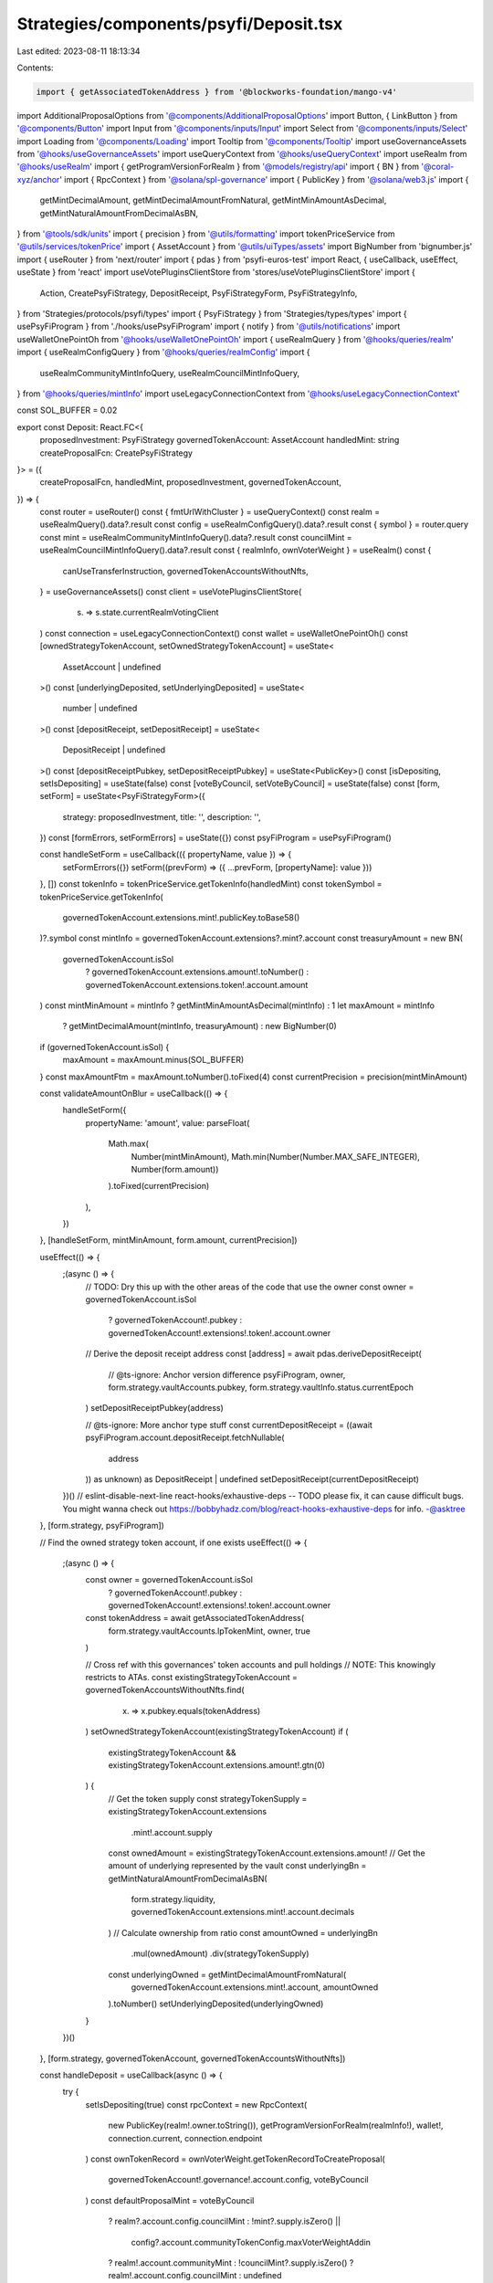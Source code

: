 Strategies/components/psyfi/Deposit.tsx
=======================================

Last edited: 2023-08-11 18:13:34

Contents:

.. code-block:: tsx

    import { getAssociatedTokenAddress } from '@blockworks-foundation/mango-v4'
import AdditionalProposalOptions from '@components/AdditionalProposalOptions'
import Button, { LinkButton } from '@components/Button'
import Input from '@components/inputs/Input'
import Select from '@components/inputs/Select'
import Loading from '@components/Loading'
import Tooltip from '@components/Tooltip'
import useGovernanceAssets from '@hooks/useGovernanceAssets'
import useQueryContext from '@hooks/useQueryContext'
import useRealm from '@hooks/useRealm'
import { getProgramVersionForRealm } from '@models/registry/api'
import { BN } from '@coral-xyz/anchor'
import { RpcContext } from '@solana/spl-governance'
import { PublicKey } from '@solana/web3.js'
import {
  getMintDecimalAmount,
  getMintDecimalAmountFromNatural,
  getMintMinAmountAsDecimal,
  getMintNaturalAmountFromDecimalAsBN,
} from '@tools/sdk/units'
import { precision } from '@utils/formatting'
import tokenPriceService from '@utils/services/tokenPrice'
import { AssetAccount } from '@utils/uiTypes/assets'
import BigNumber from 'bignumber.js'
import { useRouter } from 'next/router'
import { pdas } from 'psyfi-euros-test'
import React, { useCallback, useEffect, useState } from 'react'
import useVotePluginsClientStore from 'stores/useVotePluginsClientStore'
import {
  Action,
  CreatePsyFiStrategy,
  DepositReceipt,
  PsyFiStrategyForm,
  PsyFiStrategyInfo,
} from 'Strategies/protocols/psyfi/types'
import { PsyFiStrategy } from 'Strategies/types/types'
import { usePsyFiProgram } from './hooks/usePsyFiProgram'
import { notify } from '@utils/notifications'
import useWalletOnePointOh from '@hooks/useWalletOnePointOh'
import { useRealmQuery } from '@hooks/queries/realm'
import { useRealmConfigQuery } from '@hooks/queries/realmConfig'
import {
  useRealmCommunityMintInfoQuery,
  useRealmCouncilMintInfoQuery,
} from '@hooks/queries/mintInfo'
import useLegacyConnectionContext from '@hooks/useLegacyConnectionContext'

const SOL_BUFFER = 0.02

export const Deposit: React.FC<{
  proposedInvestment: PsyFiStrategy
  governedTokenAccount: AssetAccount
  handledMint: string
  createProposalFcn: CreatePsyFiStrategy
}> = ({
  createProposalFcn,
  handledMint,
  proposedInvestment,
  governedTokenAccount,
}) => {
  const router = useRouter()
  const { fmtUrlWithCluster } = useQueryContext()
  const realm = useRealmQuery().data?.result
  const config = useRealmConfigQuery().data?.result
  const { symbol } = router.query
  const mint = useRealmCommunityMintInfoQuery().data?.result
  const councilMint = useRealmCouncilMintInfoQuery().data?.result
  const { realmInfo, ownVoterWeight } = useRealm()
  const {
    canUseTransferInstruction,
    governedTokenAccountsWithoutNfts,
  } = useGovernanceAssets()
  const client = useVotePluginsClientStore(
    (s) => s.state.currentRealmVotingClient
  )
  const connection = useLegacyConnectionContext()
  const wallet = useWalletOnePointOh()
  const [ownedStrategyTokenAccount, setOwnedStrategyTokenAccount] = useState<
    AssetAccount | undefined
  >()
  const [underlyingDeposited, setUnderlyingDeposited] = useState<
    number | undefined
  >()
  const [depositReceipt, setDepositReceipt] = useState<
    DepositReceipt | undefined
  >()
  const [depositReceiptPubkey, setDepositReceiptPubkey] = useState<PublicKey>()
  const [isDepositing, setIsDepositing] = useState(false)
  const [voteByCouncil, setVoteByCouncil] = useState(false)
  const [form, setForm] = useState<PsyFiStrategyForm>({
    strategy: proposedInvestment,
    title: '',
    description: '',
  })
  const [formErrors, setFormErrors] = useState({})
  const psyFiProgram = usePsyFiProgram()

  const handleSetForm = useCallback(({ propertyName, value }) => {
    setFormErrors({})
    setForm((prevForm) => ({ ...prevForm, [propertyName]: value }))
  }, [])
  const tokenInfo = tokenPriceService.getTokenInfo(handledMint)
  const tokenSymbol = tokenPriceService.getTokenInfo(
    governedTokenAccount.extensions.mint!.publicKey.toBase58()
  )?.symbol
  const mintInfo = governedTokenAccount.extensions?.mint?.account
  const treasuryAmount = new BN(
    governedTokenAccount.isSol
      ? governedTokenAccount.extensions.amount!.toNumber()
      : governedTokenAccount.extensions.token!.account.amount
  )
  const mintMinAmount = mintInfo ? getMintMinAmountAsDecimal(mintInfo) : 1
  let maxAmount = mintInfo
    ? getMintDecimalAmount(mintInfo, treasuryAmount)
    : new BigNumber(0)
  if (governedTokenAccount.isSol) {
    maxAmount = maxAmount.minus(SOL_BUFFER)
  }
  const maxAmountFtm = maxAmount.toNumber().toFixed(4)
  const currentPrecision = precision(mintMinAmount)

  const validateAmountOnBlur = useCallback(() => {
    handleSetForm({
      propertyName: 'amount',
      value: parseFloat(
        Math.max(
          Number(mintMinAmount),
          Math.min(Number(Number.MAX_SAFE_INTEGER), Number(form.amount))
        ).toFixed(currentPrecision)
      ),
    })
  }, [handleSetForm, mintMinAmount, form.amount, currentPrecision])

  useEffect(() => {
    ;(async () => {
      // TODO: Dry this up with the other areas of the code that use the owner
      const owner = governedTokenAccount.isSol
        ? governedTokenAccount!.pubkey
        : governedTokenAccount!.extensions!.token!.account.owner
      // Derive the deposit receipt address
      const [address] = await pdas.deriveDepositReceipt(
        // @ts-ignore: Anchor version difference
        psyFiProgram,
        owner,
        form.strategy.vaultAccounts.pubkey,
        form.strategy.vaultInfo.status.currentEpoch
      )
      setDepositReceiptPubkey(address)

      // @ts-ignore: More anchor type stuff
      const currentDepositReceipt = ((await psyFiProgram.account.depositReceipt.fetchNullable(
        address
      )) as unknown) as DepositReceipt | undefined
      setDepositReceipt(currentDepositReceipt)
    })()
    // eslint-disable-next-line react-hooks/exhaustive-deps -- TODO please fix, it can cause difficult bugs. You might wanna check out https://bobbyhadz.com/blog/react-hooks-exhaustive-deps for info. -@asktree
  }, [form.strategy, psyFiProgram])

  // Find the owned strategy token account, if one exists
  useEffect(() => {
    ;(async () => {
      const owner = governedTokenAccount.isSol
        ? governedTokenAccount!.pubkey
        : governedTokenAccount!.extensions!.token!.account.owner
      const tokenAddress = await getAssociatedTokenAddress(
        form.strategy.vaultAccounts.lpTokenMint,
        owner,
        true
      )

      // Cross ref with this governances' token accounts and pull holdings
      // NOTE: This knowingly restricts to ATAs.
      const existingStrategyTokenAccount = governedTokenAccountsWithoutNfts.find(
        (x) => x.pubkey.equals(tokenAddress)
      )
      setOwnedStrategyTokenAccount(existingStrategyTokenAccount)
      if (
        existingStrategyTokenAccount &&
        existingStrategyTokenAccount.extensions.amount!.gtn(0)
      ) {
        // Get the token supply
        const strategyTokenSupply = existingStrategyTokenAccount.extensions
          .mint!.account.supply
        const ownedAmount = existingStrategyTokenAccount.extensions.amount!
        // Get the amount of underlying represented by the vault
        const underlyingBn = getMintNaturalAmountFromDecimalAsBN(
          form.strategy.liquidity,
          governedTokenAccount.extensions.mint!.account.decimals
        )
        // Calculate ownership from ratio
        const amountOwned = underlyingBn
          .mul(ownedAmount)
          .div(strategyTokenSupply)
        const underlyingOwned = getMintDecimalAmountFromNatural(
          governedTokenAccount.extensions.mint!.account,
          amountOwned
        ).toNumber()
        setUnderlyingDeposited(underlyingOwned)
      }
    })()
  }, [form.strategy, governedTokenAccount, governedTokenAccountsWithoutNfts])

  const handleDeposit = useCallback(async () => {
    try {
      setIsDepositing(true)
      const rpcContext = new RpcContext(
        new PublicKey(realm!.owner.toString()),
        getProgramVersionForRealm(realmInfo!),
        wallet!,
        connection.current,
        connection.endpoint
      )
      const ownTokenRecord = ownVoterWeight.getTokenRecordToCreateProposal(
        governedTokenAccount!.governance!.account.config,
        voteByCouncil
      )
      const defaultProposalMint = voteByCouncil
        ? realm?.account.config.councilMint
        : !mint?.supply.isZero() ||
          config?.account.communityTokenConfig.maxVoterWeightAddin
        ? realm!.account.communityMint
        : !councilMint?.supply.isZero()
        ? realm!.account.config.councilMint
        : undefined

      if (!depositReceiptPubkey) {
        // This should be unreachable
        throw new Error('Deposit receipt key must be derived first')
      }
      const strategyInfo: PsyFiStrategyInfo = {
        depositReceipt,
        depositReceiptPubkey,
        ownedStrategyTokenAccount: ownedStrategyTokenAccount,
      }
      const proposalAddress = await createProposalFcn(
        rpcContext,
        {
          ...form,
          action: Action.Deposit,
          bnAmount: getMintNaturalAmountFromDecimalAsBN(
            form.amount as number,
            governedTokenAccount.extensions.mint!.account.decimals
          ),
        },
        psyFiProgram,
        strategyInfo,
        realm!,
        governedTokenAccount!,
        ownTokenRecord,
        defaultProposalMint!,
        governedTokenAccount!.governance!.account!.proposalCount,
        false,
        connection,
        client
      )
      const url = fmtUrlWithCluster(
        `/dao/${symbol}/proposal/${proposalAddress}`
      )
      router.push(url)
      setIsDepositing(false)
    } catch (error) {
      console.log('ERROR', error)
      notify({ type: 'error', message: `Error ${error}` })
      setIsDepositing(false)
    }
    // eslint-disable-next-line react-hooks/exhaustive-deps -- TODO please fix, it can cause difficult bugs. You might wanna check out https://bobbyhadz.com/blog/react-hooks-exhaustive-deps for info. -@asktree
  }, [
    client,
    config,
    connection,
    councilMint,
    depositReceipt,
    depositReceiptPubkey,
    fmtUrlWithCluster,
    form,
    governedTokenAccount,
    mint,
    ownedStrategyTokenAccount,
    ownVoterWeight,
    psyFiProgram,
    realm,
    realmInfo,
    router,
    symbol,
    voteByCouncil,
    wallet,
  ])

  useEffect(() => {
    if (form.title === '' || form.description === '') {
      setForm({
        ...form,
        title:
          form.title === ''
            ? `Deposit ${tokenSymbol} into ${form.strategy.strategyName} strategy`
            : form.title,
        description:
          form.description === ''
            ? `Deposit ${tokenSymbol} into ${form.strategy.strategyName} strategy`
            : form.description,
      })
    }
  }, [form, setForm, tokenSymbol])

  return (
    <>
      <Select
        className="mb-3"
        label="Strategy"
        value={`${form.strategy.strategyName}`}
        placeholder="Please select"
        onChange={(val) => {
          console.log('User selected', val)
        }}
      >
        {proposedInvestment.otherStrategies.map((strategy) => (
          <Select.Option
            key={strategy.vaultAccounts.pubkey.toString()}
            value={strategy}
          >
            <div className="d-flex">
              <div>
                {strategy.strategyName} - {strategy.apy}
              </div>
            </div>
          </Select.Option>
        ))}
      </Select>
      <div className="flex mb-1.5 text-sm">
        <a
          className="text-red"
          href={`https://www.psyfi.io/vaults/${form.strategy.vaultInfo.id}/risk`}
          target="_blank"
          rel="noreferrer"
        >
          Read about the risks
        </a>
      </div>

      <div className="flex mb-1.5 text-sm">
        Amount
        <div className="ml-auto flex items-center text-xs">
          <span className="text-fgd-3 mr-1">Bal:</span> {maxAmountFtm}
          <LinkButton
            onClick={() =>
              handleSetForm({
                propertyName: 'amount',
                value: maxAmount.toNumber(),
              })
            }
            className="font-bold ml-2 text-primary-light"
          >
            Max
          </LinkButton>
        </div>
      </div>
      <Input
        error={formErrors['amount']}
        min={mintMinAmount}
        value={form.amount}
        type="number"
        onChange={(e) =>
          handleSetForm({ propertyName: 'amount', value: e.target.value })
        }
        step={mintMinAmount}
        onBlur={validateAmountOnBlur}
      />
      <AdditionalProposalOptions
        title={form.title}
        description={form.description}
        defaultTitle={form.title}
        defaultDescription={form.description}
        setTitle={(evt) =>
          handleSetForm({
            value: evt.target.value,
            propertyName: 'title',
          })
        }
        setDescription={(evt) =>
          handleSetForm({
            value: evt.target.value,
            propertyName: 'description',
          })
        }
        voteByCouncil={voteByCouncil}
        setVoteByCouncil={setVoteByCouncil}
      />

      <div className="border border-fgd-4 p-4 rounded-md mb-6 mt-4 space-y-1 text-sm">
        <div className="flex justify-between">
          <span className="text-fgd-3">Pending Deposits</span>
          <span className="font-bold text-fgd-1">
            {depositReceipt
              ? getMintDecimalAmountFromNatural(
                  governedTokenAccount.extensions.mint!.account,
                  depositReceipt.depositAmount
                ).toNumber()
              : 0}{' '}
            <span className="font-normal text-fgd-3">{tokenInfo?.symbol}</span>
          </span>
        </div>
        <div className="flex justify-between">
          <span className="text-fgd-3">Current Deposit</span>
          <span className="font-bold text-fgd-1">
            {underlyingDeposited?.toLocaleString() || 0}{' '}
            <span className="font-normal text-fgd-3">{tokenInfo?.symbol}</span>
          </span>
        </div>
      </div>
      <Button
        className="w-full"
        onClick={handleDeposit}
        disabled={!form.amount || !canUseTransferInstruction || isDepositing}
      >
        <Tooltip
          content={
            !canUseTransferInstruction
              ? 'Please connect wallet with enough voting power to create treasury proposals'
              : !form.amount
              ? 'Please input the amount'
              : ''
          }
        >
          {!isDepositing ? 'Propose deposit' : <Loading></Loading>}
        </Tooltip>
      </Button>
    </>
  )
}


